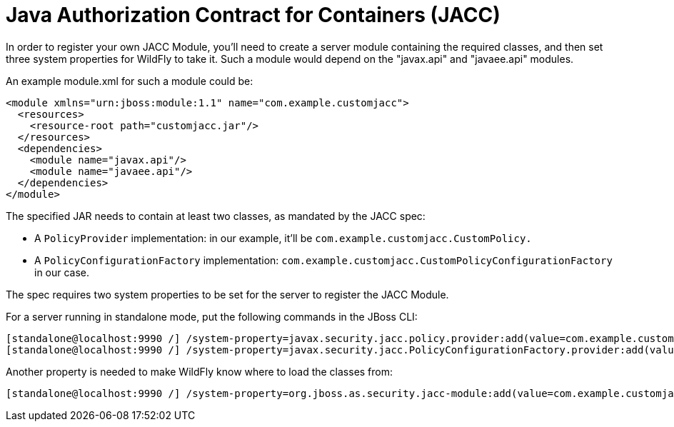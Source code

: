 Java Authorization Contract for Containers (JACC)
=================================================

In order to register your own JACC Module, you'll need to create a
server module containing the required classes, and then set three system
properties for WildFly to take it. Such a module would depend on the
"javax.api" and "javaee.api" modules.

An example module.xml for such a module could be:

[source,java]
----
<module xmlns="urn:jboss:module:1.1" name="com.example.customjacc">
  <resources>
    <resource-root path="customjacc.jar"/>
  </resources>
  <dependencies>
    <module name="javax.api"/>
    <module name="javaee.api"/>
  </dependencies>
</module>
----

The specified JAR needs to contain at least two classes, as mandated by
the JACC spec:

* A `PolicyProvider` implementation: in our example, it'll be
`com.example.customjacc.CustomPolicy.`
* A `PolicyConfigurationFactory` implementation:
`com.example.customjacc.CustomPolicyConfigurationFactory` in our case.

The spec requires two system properties to be set for the server to
register the JACC Module.

For a server running in standalone mode, put the following commands in
the JBoss CLI:

[source,java]
----
[standalone@localhost:9990 /] /system-property=javax.security.jacc.policy.provider:add(value=com.example.customjacc.CustomPolicy)
[standalone@localhost:9990 /] /system-property=javax.security.jacc.PolicyConfigurationFactory.provider:add(value=com.example.customjacc.CustomPolicyConfigurationFactory)
----

Another property is needed to make WildFly know where to load the
classes from:

[source,java]
----
[standalone@localhost:9990 /] /system-property=org.jboss.as.security.jacc-module:add(value=com.example.customjacc)
----

